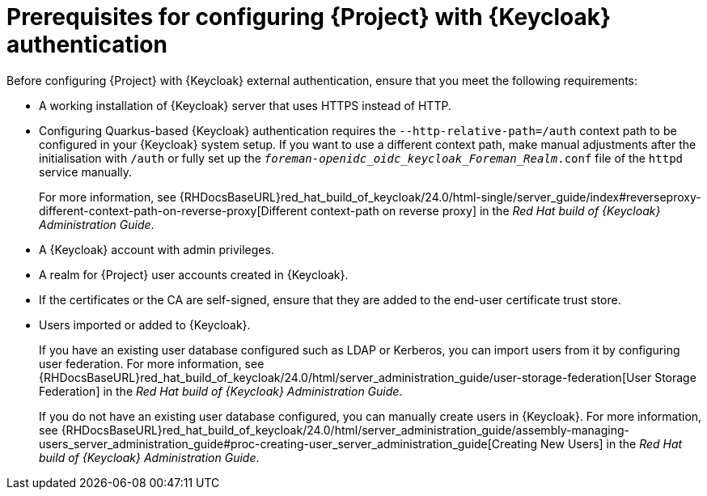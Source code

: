 [id="prerequisites-for-configuring-{project-context}-with-keycloak-authentication_{context}"]
= Prerequisites for configuring {Project} with {Keycloak} authentication

Before configuring {Project} with {Keycloak} external authentication, ensure that you meet the following requirements:

* A working installation of {Keycloak} server that uses HTTPS instead of HTTP.
* Configuring Quarkus-based {Keycloak} authentication requires the `--http-relative-path=/auth` context path to be configured in your {Keycloak} system setup.
If you want to use a different context path, make manual adjustments after the initialisation with `/auth` or fully set up the `_foreman-openidc_oidc_keycloak_Foreman_Realm_.conf` file of the `httpd` service manually.
+
For more information, see {RHDocsBaseURL}red_hat_build_of_keycloak/24.0/html-single/server_guide/index#reverseproxy-different-context-path-on-reverse-proxy[Different context-path on reverse proxy] in the _Red{nbsp}Hat build of {Keycloak} Administration Guide_.
* A {Keycloak} account with admin privileges.
* A realm for {Project} user accounts created in {Keycloak}.
* If the certificates or the CA are self-signed, ensure that they are added to the end-user certificate trust store.
* Users imported or added to {Keycloak}.
+
If you have an existing user database configured such as LDAP or Kerberos, you can import users from it by configuring user federation.
ifndef::orcharhino[]
For more information, see {RHDocsBaseURL}red_hat_build_of_keycloak/24.0/html/server_administration_guide/user-storage-federation[User Storage Federation] in the _Red{nbsp}Hat build of {Keycloak} Administration Guide_.
endif::[]
+
If you do not have an existing user database configured, you can manually create users in {Keycloak}.
ifndef::orcharhino[]
For more information, see {RHDocsBaseURL}red_hat_build_of_keycloak/24.0/html/server_administration_guide/assembly-managing-users_server_administration_guide#proc-creating-user_server_administration_guide[Creating New Users] in the _Red{nbsp}Hat build of {Keycloak} Administration Guide_.
endif::[]
